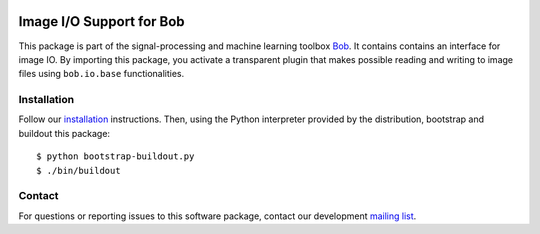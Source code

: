 .. vim: set fileencoding=utf-8 :
.. Sun 14 Aug 2016 18:20:14 CEST

.. image:: http://img.shields.io/badge/docs-stable-yellow.png
   :target: http://pythonhosted.org/bob.io.image/index.html
.. image:: http://img.shields.io/badge/docs-latest-orange.png
   :target: https://www.idiap.ch/software/bob/docs/latest/bioidiap/bob.io.image/master/index.html
.. image:: https://gitlab.idiap.ch/bob/bob.io.image/badges/master/build.svg
   :target: https://gitlab.idiap.ch/bob/bob.io.image/commits/master
.. image:: https://img.shields.io/badge/gitlab-project-0000c0.svg
   :target: https://gitlab.idiap.ch/bob/bob.io.image
.. image:: http://img.shields.io/pypi/v/bob.io.image.png
   :target: https://pypi.python.org/pypi/bob.io.image
.. image:: http://img.shields.io/pypi/dm/bob.io.image.png
   :target: https://pypi.python.org/pypi/bob.io.image


===========================
 Image I/O Support for Bob
===========================

This package is part of the signal-processing and machine learning toolbox
Bob_. It contains contains an interface for image IO. By importing this
package, you activate a transparent plugin that makes possible reading and
writing to image files using ``bob.io.base`` functionalities.


Installation
------------

Follow our `installation`_ instructions. Then, using the Python interpreter
provided by the distribution, bootstrap and buildout this package::

  $ python bootstrap-buildout.py
  $ ./bin/buildout


Contact
-------

For questions or reporting issues to this software package, contact our
development `mailing list`_.


.. Place your references here:
.. _bob: https://www.idiap.ch/software/bob
.. _installation: https://gitlab.idiap.ch/bob/bob/wikis/Installation
.. _mailing list: https://groups.google.com/forum/?fromgroups#!forum/bob-devel
